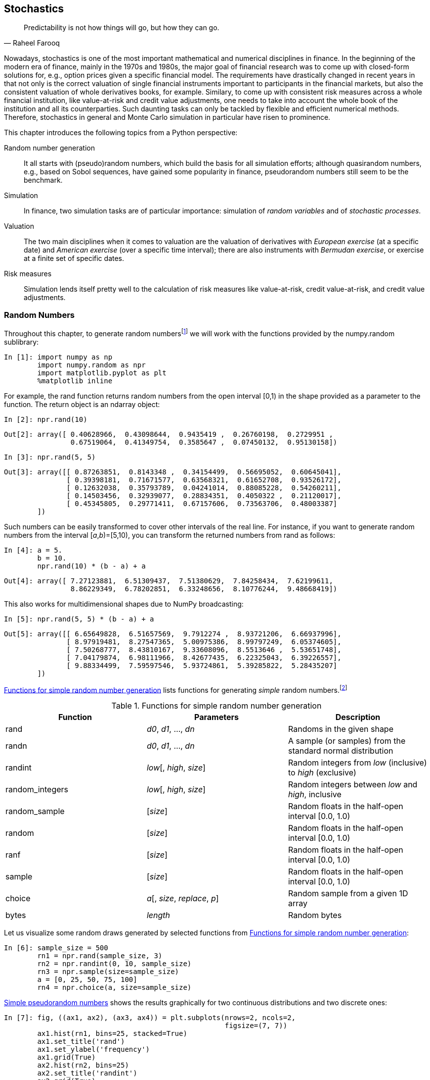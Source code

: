 [[stochastics]]


== Stochastics

[quote, Raheel Farooq]
____
[role="align_me_right"]
Predictability is not how things will go, but how they can go.
____

(((stochastic processes, importance of)))Nowadays, stochastics is one of the most important mathematical and numerical disciplines in finance. In the beginning of the modern era of finance, mainly in the 1970s and 1980s, the major goal of financial research was to come up with closed-form solutions for, e.g., option prices given a specific financial model. The requirements have drastically changed in recent years in that not only is the correct valuation of single financial instruments important to participants in the financial markets, but also the consistent valuation of whole derivatives books, for example. Similary, to come up with consistent risk measures across a whole financial institution, like value-at-risk and credit value adjustments, one needs to take into account the whole book of the institution and all its counterparties. Such daunting tasks can only be tackled by flexible and efficient numerical methods. Therefore, stochastics in general and Monte Carlo simulation in particular have risen to prominence.

This chapter introduces the following topics from a +Python+ perspective:

Random number generation:: 
    It all starts with (pseudo)random numbers, which build the basis for 
    all simulation efforts; although quasirandom numbers, e.g., based on 
    Sobol sequences, have gained some popularity in finance, pseudorandom 
    numbers still seem to be the benchmark.
Simulation:: 
    In finance, two simulation tasks are of particular importance:     
    simulation of _random variables_ and of _stochastic processes_.
Valuation:: 
    The two main disciplines when it comes to valuation are the valuation 
    of derivatives with _European exercise_ (at a specific date) and 
    _American exercise_ (over a specific time interval); there are also 
    instruments with _Bermudan exercise_, or exercise at a finite set of 
    specific dates.
Risk measures:: 
    Simulation lends itself pretty well to the calculation of 
    risk measures like value-at-risk, credit value-at-risk, and credit 
    value adjustments.


=== Random Numbers

((("random number generation", id="ix_rand", range="startofrange")))(((pseudorandom numbers)))(((NumPy, numpy.random sublibrary)))Throughout this chapter, to generate random numbersfootnote:[For simplicity, we will speak of _random numbers_ knowing that all numbers used will be _pseudorandom_.] we will work with the functions provided by the +numpy.random+ sublibrary:

// code cell start uuid: fba5b184-6652-4665-9053-1741d9b16bb9
[source, python]
----
In [1]: import numpy as np
        import numpy.random as npr
        import matplotlib.pyplot as plt
        %matplotlib inline
----

// code cell end

For example, the +rand+ function returns random numbers from the open interval [0,1) in the shape provided as a parameter to the function. The return object is an +ndarray+ object:

// code cell start uuid: 8763b99e-6b02-4003-8567-c0f505986e5a
[source, python]
----
In [2]: npr.rand(10)
----

----
Out[2]: array([ 0.40628966,  0.43098644,  0.9435419 ,  0.26760198,  0.2729951 ,
                0.67519064,  0.41349754,  0.3585647 ,  0.07450132,  0.95130158])
----

// code cell end

// code cell start uuid: 16f2a7c4-62dd-4d0f-bde9-fafb61e0fb64
[source, python]
----
In [3]: npr.rand(5, 5)
----

----
Out[3]: array([[ 0.87263851,  0.8143348 ,  0.34154499,  0.56695052,  0.60645041],
               [ 0.39398181,  0.71671577,  0.63568321,  0.61652708,  0.93526172],
               [ 0.12632038,  0.35793789,  0.04241014,  0.88085228,  0.54260211],
               [ 0.14503456,  0.32939077,  0.28834351,  0.4050322 ,  0.21120017],
               [ 0.45345805,  0.29771411,  0.67157606,  0.73563706,  0.48003387]
        ])
----

// code cell end

Such numbers can be easily transformed to cover other intervals of the real line. For instance, if you want to generate random numbers from the interval [__a__,__b__)=[5,10), you can transform the returned numbers from +rand+ as follows:

// code cell start uuid: 2d14b433-a7da-4aac-a534-56ab4c8a5d84
[source, python]
----
In [4]: a = 5.
        b = 10.
        npr.rand(10) * (b - a) + a
----

----
Out[4]: array([ 7.27123881,  6.51309437,  7.51380629,  7.84258434,  7.62199611,
                8.86229349,  6.78202851,  6.33248656,  8.10776244,  9.48668419])
----

// code cell end

This also works for multidimensional shapes due to +NumPy+ broadcasting:

// code cell start uuid: a05adb2b-5704-4189-b0e8-19318ac3f0b9
[source, python]
----
In [5]: npr.rand(5, 5) * (b - a) + a
----

----
Out[5]: array([[ 6.65649828,  6.51657569,  9.7912274 ,  8.93721206,  6.66937996],
               [ 8.97919481,  8.27547365,  5.00975386,  8.99797249,  6.05374605],
               [ 7.50268777,  8.43810167,  9.33608096,  8.5513646 ,  5.53651748],
               [ 7.04179874,  6.98111966,  8.42677435,  6.22325043,  6.39226557],
               [ 9.88334499,  7.59597546,  5.93724861,  5.39285822,  5.28435207]
        ])
----

// code cell end

(((random number generation, functions for simple)))(((simple random number generation)))<<simple_randoms>> lists functions for generating _simple_ random numbers.footnote:[Cf. http://docs.scipy.org/doc/numpy/reference/routines.random.html.]

[[simple_randoms]]
.Functions for simple random number generation
[options="header, unbreakable"]
|=======
|Function   |Parameters      |Description
|+rand+       |__++d0++__, __++d1++__, ..., __++dn++__ |Randoms in the given shape
|+randn+      |__++d0++__, __++d1++__, ..., __++dn++__ |A sample (or samples) from the standard normal distribution
|+randint+    |__++low++__[, __++high++__, __++size++__] |Random integers from _++low++_ (inclusive) to _++high++_ (exclusive)
|+random_integers+|__++low++__[, __++high++__, __++size++__] |Random integers between _++low++_ and __++high++__, inclusive
|+random_sample+|[__++size++__]        |Random floats in the half-open interval [0.0, 1.0)
|+random+     |[__++size++__]          |Random floats in the half-open interval [0.0, 1.0)
|+ranf+       |[__++size++__]          |Random floats in the half-open interval [0.0, 1.0)
|+sample+     |[__++size++__]          |Random floats in the half-open interval [0.0, 1.0)
|+choice+     |__++a++__[, __++size++__, __++replace++__, __++p++__] |Random sample from a given 1D array
|+bytes+      |__++length++__          |Random bytes
|=======

Let us visualize some random draws generated by selected functions from <<simple_randoms>>:

// code cell start uuid: 4618b170-6bd3-4500-905a-0fe402f198c1
[source, python]
----
In [6]: sample_size = 500
        rn1 = npr.rand(sample_size, 3)
        rn2 = npr.randint(0, 10, sample_size)
        rn3 = npr.sample(size=sample_size)
        a = [0, 25, 50, 75, 100]
        rn4 = npr.choice(a, size=sample_size)
----

// code cell end

<<rand_samples>> shows the results graphically for two continuous distributions and two discrete ones:

// code cell start uuid: d03c9514-c224-4d2b-ad2a-9285058823b0
[source, python]
----
In [7]: fig, ((ax1, ax2), (ax3, ax4)) = plt.subplots(nrows=2, ncols=2,
                                                     figsize=(7, 7))
        ax1.hist(rn1, bins=25, stacked=True)
        ax1.set_title('rand')
        ax1.set_ylabel('frequency')
        ax1.grid(True)
        ax2.hist(rn2, bins=25)
        ax2.set_title('randint')
        ax2.grid(True)
        ax3.hist(rn3, bins=25)
        ax3.set_title('sample')
        ax3.set_ylabel('frequency')
        ax3.grid(True)
        ax4.hist(rn4, bins=25)
        ax4.set_title('choice')
        ax4.grid(True)
----

[[rand_samples]]
.Simple pseudorandom numbers
image::images/pyfi_1001.png[]

// code cell end

(((random number generation, functions according to distribution laws)))<<distributions>> lists functions for generating random numbers according to different _distributions_.footnote:[Cf. http://docs.scipy.org/doc/numpy/reference/routines.random.html.]

[[distributions]]
.Functions to generate random numbers according to different distribution laws
[options="header, unbreakable"]
|=======
|Function       |Parameters    | Description
|+beta+         |__++a++__, __++b++__[, __++size++__] | Samples for beta distribution over [0, 1]
|+binomial+     |__++n++__, __++p++__[, __++size++__] | Samples from a binomial distribution
|+chisquare+    |__++df++__[, __++size++__]   | Samples from a chi-square distribution
|+dirichlet+    |__++alpha++__[, __++size++__] | 	Samples from the Dirichlet distribution
|+exponential+  |[__++scale++__, __++size++__] | Samples from the exponential distribution
|+f+            |__++dfnum++__, __++dfden++__[, __++size++__] | Samples from an F distribution
|+gamma+        |__++shape++__[, __++scale++__, __++size++__] | Samples from a gamma distribution
|+geometric+    |__++p++__[, __++size++__]            | Samples from the geometric distribution
|+gumbel+       |[__++loc++__, __++scale++__, __++size++__]   | Samples from a Gumbel distribution
|+hypergeometric+ |__++ngood++__, __++nbad++__, __++nsample++__[, __++size++__]| Samples from a hypergeometric distribution
|+laplace+      |[__++loc++__, __++scale++__, __++size++__]   | Samples from the Laplace or double exponential distribution
|+logistic+     |[__++loc++__, __++scale++__, __++size++__]   | Samples from a logistic distribution
|+lognormalv+   |[__++mean++__, __++sigma++__, __++size++__]  | Samples from a log-normal distribution
|+logseries+    |__++p++__[, __++size++__]            | Samples from a logarithmic series distribution
|+multinomial+  |__++n++__, __++pvals++__[, __++size++__]     | Samples from a multinomial distribution
|+multivariate_normal+ |__++mean++__, __++cov++__[, __++size++__] | Samples from a multivariate normal distribution
|+negative_binomial+   |__++n++__, __++p++__[, __++size++__]      | Samples from a negative binomial distribution
|+noncentral_chisquare+|__++df++__, __++nonc++__[, __++size++__]  | Samples from a noncentral chi-square distribution
|+noncentral_f+        |__++dfnum++__, __++dfden++__, __++nonc++__[, __++size++__] | samples from the noncentral F distribution
|+normal+        |[__++loc++__, __++scale++__, __++size++__]      | Samples from a normal (Gaussian) distribution
|+pareto+        |__++a++__[, __++size++__]               | Samples from a Pareto II or Lomax distribution with specified shape
|+poisson+       |[__++lam++__, __++size++__]             | Samples from a Poisson distribution
|+power+         |__++a++__[, __++size++__]           | Samples in [0, 1] from a power distribution with positive exponent __++a++__–1
|+rayleigh+      |[__++scale++__, __++size++__]       | Samples from a Rayleigh distribution
|+standard_cauchy+      |[__++size++__]       | Samples from standard Cauchy distribution with mode = 0
|+standard_exponential+ |[__++size++__]       | Samples from the standard exponential distribution
|+standard_gamma+       |__++shape++__[, __++size++__]| Samples from a standard gamma distribution
|+standard_normal+      |[__++size++__]       | Samples from a standard normal distribution (mean=0, stdev=1)
|+standard_t+           |__++df++__[, __++size++__]   | Samples from a Student's t distribution with __++df++__ degrees of freedom
|+triangular+    |__++left++__, __++mode++__, __++right++__[, __++size++__] | Samples from the triangular distribution
|+uniform+      |[__++low++__, __++high++__, __++size++__]         | Samples from a uniform distribution
|+vonmises+      |__++mu++__, __++kappa++__[, __++size++__]         | Samples from a von Mises distribution
|+wald+          |__++mean++__, __++scale++__[, __++size++__]       | Samples from a Wald, or inverse Gaussian, distribution
|+weibull+       |__++a++__[, __++size++__]           | Samples from a Weibull distribution
|+zipf+          |__++a++__[, __++size++__]           | Samples from a Zipf distribution
|=======

Although there is much criticism around the use of (standard) normal distributions in finance, they are an indispensible tool and still the most widely used type of distribution, in analytical as well as numerical applications. One reason is that many financial models directly rest in one way or another on a normal distribution or a log-normal distribution. Another reason is that many financial models that do not rest directly on a (log-)normal assumption can be discretized, and therewith approximated for simulation purposes, by the use of the normal distribution.

As an illustration, we want to visualize random draws from the following distributions:

* **Standard normal** with mean of 0 and standard deviation of 1
* **Normal** with mean of 100 and standard deviation of 20
* **Chi square** with 0.5 degrees of freedom
* **Poisson** with lambda of 1

We do this as follows:

// code cell start uuid: fb2966ea-91ff-49c7-80e6-24bd6162cc5a
[source, python]
----
In [8]: sample_size = 500
        rn1 = npr.standard_normal(sample_size)
        rn2 = npr.normal(100, 20, sample_size)
        rn3 = npr.chisquare(df=0.5, size=sample_size)
        rn4 = npr.poisson(lam=1.0, size=sample_size)
----

// code cell end

(((Poisson distribution)))(((range="endofrange", startref="ix_rand")))<<rand_distris>> shows the results for the three continuous distributions and the discrete one (Poisson). The Poisson distribution is used, for example, to simulate the arrival of (rare) external events, like a jump in the price of an instrument or an exogenic shock. Here is the code that generates it:

// code cell start uuid: 3f790711-f965-4a10-b3df-47cc85d708d3
[source, python]
----
In [9]: fig, ((ax1, ax2), (ax3, ax4)) = plt.subplots(nrows=2, ncols=2, 
                                                     figsize=(7, 7))
        ax1.hist(rn1, bins=25)
        ax1.set_title('standard normal')
        ax1.set_ylabel('frequency')
        ax1.grid(True)
        ax2.hist(rn2, bins=25)
        ax2.set_title('normal(100, 20)')
        ax2.grid(True)
        ax3.hist(rn3, bins=25)
        ax3.set_title('chi square')
        ax3.set_ylabel('frequency')
        ax3.grid(True)
        ax4.hist(rn4, bins=25)
        ax4.set_title('Poisson')
        ax4.grid(True)
----

[[rand_distris]]
.Pseudorandom numbers from different distributions
image::images/pyfi_1002.png[]

// code cell end


=== Simulation

(((Monte Carlo simulation, importance of)))Monte Carlo simulation (MCS) is among the most important numerical techniques in finance, if not _the_ most important and widely used. This mainly stems from the fact that it is the most flexible numerical method when it comes to the evaluation of mathematical expressions (e.g., integrals), and specifically the valuation of financial derivatives. The flexibility comes at the cost of a relatively high computational burden, though, since often hundreds of thousands or even millions of complex computations have to be carried out to come up with a single value estimate.


==== Random Variables

(((simulation, random variables)))(((random variables)))(((Black-Scholes-Merton model, simulating future index level)))Consider, for example, the Black-Scholes-Merton setup for option pricing (cf. also <<introductory_examples>>). In their setup, the level of a stock index __S~T~__ at a future date __T__ given a level __S__~0~ as of today is given according to <<bsm_simple>>.

[[bsm_simple]]
[latexmath]
.Simulating future index level in Black-Scholes-Merton setup
++++
\begin{equation*}
S_T = S_0 \exp \left( \left( r- \frac{1}{2}\sigma^2\right) T + \sigma \sqrt{T} z \right)
\end{equation*}
++++

The variables and parameters have the following meaning:

__S~T~__::
	Index level at date __T__
__r__::
	Constant riskless short rate
&#x3c3;::
	Constant volatility (= standard deviation of returns) of __S__
__z__::
	Standard normally distributed random variable

This simple financial model is easily parameterized and simulated as follows:

// code cell start uuid: ac34499c-4675-457e-a0ac-40b8efcdb72e
[source, python]
----
In [10]: S0 = 100  # initial value
         r = 0.05  # constant short rate
         sigma = 0.25  # constant volatility
         T = 2.0  # in years
         I = 10000  # number of random draws
         ST1 = S0 * np.exp((r - 0.5 * sigma ** 2) * T
                      + sigma * np.sqrt(T) * npr.standard_normal(I))
----

// code cell end

((("simulation", "geometric Brownian motion", id="ix_Sgeo", range="startofrange")))The output of this simulation code is shown in <<gbm_T_sn>>:

// code cell start uuid: 7fc0b66a-9ce3-4c5e-bb99-d5e0363a6678
[source, python]
----
In [11]: plt.hist(ST1, bins=50)
         plt.xlabel('index level')
         plt.ylabel('frequency')
         plt.grid(True)
----

[[gbm_T_sn]]
.Simulated geometric Brownian motion (via standard_normal)
image::images/pyfi_1003.png[]

// code cell end

(((lognormal function)))<<gbm_T_sn>> suggests that the distribution of the random variable as defined in <<bsm_simple>> is _log-normal_. We could therefore also try to use the +lognormal+ function to directly derive the values for the random variable. In that case, we have to provide the mean and the standard deviation to the function:

// code cell start uuid: c37a0783-81b1-449f-924e-f792ba5017aa
[source, python]
----
In [12]: ST2 = S0 * npr.lognormal((r - 0.5 * sigma ** 2) * T,
                                 sigma * np.sqrt(T), size=I)
----

// code cell end

<<gbm_T_ln>> shows the output of the following simulation code:

// code cell start uuid: fea07d0c-7fc1-4ab8-8b21-fc36e73c3151
[source, python]
----
In [13]: plt.hist(ST2, bins=50)
         plt.xlabel('index level')
         plt.ylabel('frequency')
         plt.grid(True)
----

[[gbm_T_ln]]
.Simulated geometric Brownian motion (via lognormal)
image::images/pyfi_1004.png[]

By visual inspection, <<gbm_T_ln>> and <<gbm_T_sn>> indeed look pretty similar. But let us verify this more rigorously by comparing statistical moments of the resulting pass:[<phrase role='keep-together'>distributions.</phrase>]

(((SciPy, scipy.stats sublibrary)))(((print_statistics helper function)))(((range="endofrange", startref="ix_Sgeo")))To compare the distributional characteristics of simulation results we use the +scipy.stats+ sublibrary and the helper function +print_statistics+, as defined here:

// code cell start uuid: e5e17dcf-21f4-42ee-bcec-21103aaa8bb3
[source, python]
----
In [14]: import scipy.stats as scs
----

// code cell end

// code cell start uuid: d6f800c9-f38f-4fe1-8cb5-fe9253f1194c
[source, python]
----
In [15]: def print_statistics(a1, a2):
             ''' Prints selected statistics.
         
             Parameters
             ==========
             a1, a2 : ndarray objects
                 results object from simulation
             '''
             sta1 = scs.describe(a1)
             sta2 = scs.describe(a2)
             print "%14s %14s %14s" % \
                 ('statistic', 'data set 1', 'data set 2')
             print 45 * "-"
             print "%14s %14.3f %14.3f" % ('size', sta1[0], sta2[0])
             print "%14s %14.3f %14.3f" % ('min', sta1[1][0], sta2[1][0])
             print "%14s %14.3f %14.3f" % ('max', sta1[1][1], sta2[1][1])
             print "%14s %14.3f %14.3f" % ('mean', sta1[2], sta2[2])
             print "%14s %14.3f %14.3f" % ('std', np.sqrt(sta1[3]),
                                                  np.sqrt(sta2[3]))
             print "%14s %14.3f %14.3f" % ('skew', sta1[4], sta2[4])
             print "%14s %14.3f %14.3f" % ('kurtosis', sta1[5], sta2[5])
----

// code cell end

// code cell start uuid: 980679e8-56af-49e3-85f3-4b4d1ed90312
[source, python]
----
In [16]: print_statistics(ST1, ST2)
----

----
Out[16]:      statistic     data set 1     data set 2
         ---------------------------------------------
                   size      10000.000      10000.000
                    min         27.936         27.266
                    max        410.795        358.997
                   mean        110.442        110.528
                    std         39.932         40.894
                   skew          1.082          1.150
               kurtosis          1.927          2.273
         
----

// code cell end

(((simulation, sampling error in)))(((sampling error)))(((errors, sampling error)))(((discretization error)))(((errors, discretization error)))(((simulation, discretization error in)))Obviously, the statistics of both simulation results are quite similar. The differences are mainly due to what is called the _sampling error_ in simulation. Error can also be introduced when _discretely_ simulating _continuous_ stochastic processes—namely the _discretization error_, which plays no role here due to the static nature of the simulation pass:[<phrase role='keep-together'>approach.</phrase>]


==== Stochastic Processes

((("simulation", "stochastic processes", id="ix_Sstocp", range="startofrange")))((("stochastic processes", id="ix_stocp", range="startofrange")))(((stochastic processes, definition of)))(((Markov property)))(((memory-less processes)))Roughly speaking, a _stochastic process_ is a sequence of random variables. In that sense, we should expect something similar to a sequence of repeated simulations of a random variable when simulating a process. This is mainly true, apart from the fact that the draws are in general not independent but rather depend on the result(s) of the previous draw(s). In general, however, stochastic processes used in finance exhibit the _Markov property_, which mainly says that tomorrow's value of the process only depends on today's state of the process, and not any other more "historic" state or even the whole path history. The process then is also called _memoryless_.


===== Geometric Brownian motion

(((stochastic processes, geometric Brownian motion)))((("stochastic differential equation (SDE)")))Consider now the Black-Scholes-Merton model in its dynamic form, as described by the stochastic differential equation (SDE) in <<bsm_dynamic>>. Here, __Z~t~__ is a standard Brownian motion. The SDE is called a _geometric Brownian motion_. The values of __S~t~__ are log-normally distributed and the (marginal) returns latexmath:[$\frac{dS_t}{S_t}$] normally.

++++
<equation id="bsm_dynamic">
<title>Stochastic differential equation in Black-Scholes-Merton setup</title>
  <mathphrase>
    <emphasis>dS<subscript>t</subscript></emphasis> = <emphasis>rS<subscript>t</subscript>dt</emphasis> + &#x1d70e;<emphasis>S<subscript>t</subscript>dZ<subscript>t</subscript></emphasis>
  </mathphrase>
</equation>
++++

The SDE in <<bsm_dynamic>> can be discretized exactly by an Euler scheme. Such a scheme is presented in <<bsm_dyn_disc>>, with &#x1d6e5;__t__ being the fixed discretization interval and __z~t~__ being a standard normally distributed random variable.

[[bsm_dyn_disc]]
[latexmath]
.Simulating index levels dynamically in Black-Scholes-Merton setup
++++
\begin{equation*}
S_t = S_{t - \Delta t} \exp \left(\left(r- \frac{1}{2} \sigma^2 \right) \Delta t + \sigma \sqrt{\Delta t} z_t \right)
\end{equation*}
++++

As before, translation into +Python+ and +NumPy+ code is straightforward:

// code cell start uuid: a6b64214-0041-49cb-b7a8-7b4965d1d03a
[source, python]
----
In [17]: I = 10000
         M = 50
         dt = T / M
         S = np.zeros((M + 1, I))
         S[0] = S0
         for t in range(1, M + 1):
             S[t] = S[t - 1] * np.exp((r - 0.5 * sigma ** 2) * dt
                     + sigma * np.sqrt(dt) * npr.standard_normal(I))
----

// code cell end

The resulting end values for the index level are log-normally distributed again, as <<gbm_dt_hist>> illustrates:

// code cell start uuid: 969180df-b1f3-4f6d-8ec6-21cadbec06f1
[source, python]
----
In [18]: plt.hist(S[-1], bins=50)
         plt.xlabel('index level')
         plt.ylabel('frequency')
         plt.grid(True)
----

[[gbm_dt_hist]]
.Simulated geometric Brownian motion at maturity
image::images/pyfi_1005.png[]

// code cell end

The first four moments are also quite close to those resulting from the static simulation approach:

// code cell start uuid: 37d83fc1-6b2d-4d94-a5d1-75d2ba569283
[source, python]
----
In [19]: print_statistics(S[-1], ST2)
----

----
Out[19]:      statistic     data set 1     data set 2
         ---------------------------------------------
                   size      10000.000      10000.000
                    min         25.531         27.266
                    max        425.051        358.997
                   mean        110.900        110.528
                    std         40.135         40.894
                   skew          1.086          1.150
               kurtosis          2.224          2.273
         
----

// code cell end

<<gbm_dt_paths>> shows the first 10 simulated paths:

// code cell start uuid: c424f261-aa3f-4b04-9b5d-bb6824107fa0
[source, python]
----
In [20]: plt.plot(S[:, :10], lw=1.5)
         plt.xlabel('time')
         plt.ylabel('index level')
         plt.grid(True)
----
// code cell end

[[gbm_dt_paths]]
.Simulated geometric Brownian motion paths
image::images/pyfi_1006.png[]

Using the dynamic simulation approach not only allows us to visualize paths as displayed in <<gbm_dt_paths>>, but also to value options with American/Bermudan exercise or options whose payoff is path-dependent. You get the full dynamic picture, so to say:


===== Square-root diffusion

(((stochastic processes, square-root diffusion)))(((square-root diffusion)))(((Cox-Ingersoll-Ross SDE)))Another important class of financial processes is __mean-reverting processes__, which are used to model short rates or volatility processes, for example. A popular and widely used model is the _square-root diffusion_, as proposed by Cox, Ingersoll, and Ross (1985). <<srd_dynamic>> provides the respective SDE.

[[srd_dynamic]]
[latexmath]
.Stochastic differential equation for square-root diffusion
++++
\begin{equation*}
dx_t = \kappa(\theta - x_t) dt + \sigma \sqrt{x_t} dZ_t
\end{equation*}
++++

The variables and parameters have the following meaning:

__x~t~__::
	Process level at date __t__
__&#x3ba;__::
	Mean-reversion factor
__&#x3b8;__::
	Long-term mean of the process
&#x3c3;::
	Constant volatility parameter
__Z__::
	Standard Brownian motion

(((full truncation)))(((Euler scheme)))It is well known that the values of __x~t~__ are chi-squared distributed. However, as stated before, many financial models can be discretized and approximated by using the normal distribution (i.e., a so-called Euler discretization scheme). While the Euler scheme is exact for the geometric Brownian motion, it is biased for the majority of other stochastic processes. Even if there is an exact scheme available--one for the square-root diffusion will be presented shortly--the use of an Euler scheme might be desirable due to numerical and/or computational reasons. Defining __s__ &#x2261; __t__ – &#x394;__t__ and __x^+^__ &#x2261; max(__x__,0), <<srd_disc_1>> presents such an Euler scheme. This particular one is generally called _full truncation_ in the literature (cf. Hilpisch (2015)).

[[srd_disc_1]]
[latexmath]
.Euler discretization for square-root diffusion
++++
\begin{eqnarray*}
\tilde{x}_t &=& \tilde{x}_{s} + \kappa(\theta - \tilde{x}_{s}^+) \Delta t + \sigma \sqrt{\tilde{x}_{s}^+} \sqrt{\Delta t} z_t \\
x_t &=& \tilde{x}_t^+
\end{eqnarray*}
++++

We parameterize the model for the simulations to follow with values that could represent those of a short rate model:

// code cell start uuid: b00481e7-074a-4d04-a65d-4ee95f971116
[source, python]
----
In [21]: x0 = 0.05
         kappa = 3.0
         theta = 0.02
         sigma = 0.1
----

// code cell end

The square-root diffusion has the convenient and realistic characteristic that the values of __x~t~__ remain strictly positive. When discretizing it by an Euler scheme, negative values cannot be excluded. That is the reason why one works always with the positive version of the originally simulated process. In the simulation code, one therefore needs two +ndarray+ objects instead of only one:

// code cell start uuid: e085f53a-d065-424e-b1f4-d41c64464c2a
[source, python]
----
In [22]: I = 10000
         M = 50
         dt = T / M
         def srd_euler():
             xh = np.zeros((M + 1, I))
             x1 = np.zeros_like(xh)
             xh[0] = x0
             x1[0] = x0
             for t in range(1, M + 1):
                 xh[t] = (xh[t - 1]
                       + kappa * (theta - np.maximum(xh[t - 1], 0)) * dt
                       + sigma * np.sqrt(np.maximum(xh[t - 1], 0)) * np.sqrt(dt)
                       * npr.standard_normal(I))
             x1 = np.maximum(xh, 0)
             return x1
         x1 = srd_euler()
----

// code cell end

<<srd_hist_Euler>> shows the result of the simulation graphically as a histogram:

// code cell start uuid: 93283652-414e-4773-99ca-00e0b24cc088
[source, python]
----
In [23]: plt.hist(x1[-1], bins=50)
         plt.xlabel('value')
         plt.ylabel('frequency')
         plt.grid(True)
----

[[srd_hist_Euler]]
.Simulated square-root diffusion at maturity (Euler scheme)
image::images/pyfi_1007.png[]

// code cell end

<<srd_dt_Euler>> then shows the first 10 simulated paths, illustrating the resulting negative, averagef drift (due to __x__~0~ > &#x1d703;) and the convergence to &#x1d703; = 0.02:

// code cell start uuid: 59c2b6b1-7c7d-44bd-8ae3-8ad16dd2eb30
[source, python]
----
In [24]: plt.plot(x1[:, :10], lw=1.5)
         plt.xlabel('time')
         plt.ylabel('index level')
         plt.grid(True)
----

[[srd_dt_Euler]]
.Simulated square-root diffusion paths (Euler scheme)
image::images/pyfi_1008.png[]

// code cell end

Let us now get more exact. <<srd_disc_2>> presents the exact discretization scheme for the square-root diffusion based on the noncentral chi-square distribution latexmath:[$\chi '^{2}_{d}$] with latexmath:[$df=\frac{4\theta\kappa}{\sigma^{2}}$] degrees of freedom and noncentrality parameter latexmath:[$nc=\frac{4\kappa e^{-\kappa \Delta t}}{\sigma^{2}(1-e^{-\kappa\Delta t})}x_{s}$].

[[srd_disc_2]]
[latexmath]
.Exact discretization for square-root diffusion
++++
\begin{equation*}
x_t=\frac{\sigma^{2}\left(1-e^{-\kappa\Delta t}\right)}{4\kappa} \chi '^{2}_{d}\left(\frac{4\kappa e^{-\kappa \Delta t}}{\sigma^{2}(1-e^{-\kappa\Delta t})}x_{s}\right)
\end{equation*}
++++

The +Python+ implementation of this discretization scheme is a bit more involved but still quite concise:

// code cell start uuid: b901c93e-a4a9-4f8f-98d9-69754cb586bf
[source, python]
----
In [25]: def srd_exact():
             x2 = np.zeros((M + 1, I))
             x2[0] = x0
             for t in range(1, M + 1):
                 df = 4 * theta * kappa / sigma ** 2
                 c = (sigma ** 2 * (1 - np.exp(-kappa * dt))) / (4 * kappa)
                 nc = np.exp(-kappa * dt) / c * x2[t - 1]
                 x2[t] = c * npr.noncentral_chisquare(df, nc, size=I)
             return x2
         x2 = srd_exact()
----

// code cell end

<<srd_hist_exact>> shows the output of the simulation with the exact scheme as a histogram:

// code cell start uuid: 98648791-2251-4313-baef-e65e4f3ea059
[source, python]
----
In [26]: plt.hist(x2[-1], bins=50)
         plt.xlabel('value')
         plt.ylabel('frequency')
         plt.grid(True)
----

[[srd_hist_exact]]
.Simulated square-root diffusion at maturity (exact scheme)
image::images/pyfi_1009.png[]

// code cell end

<<srd_dt_exact>> presents as before the first 10 simulated paths, again displaying the negative average drift and the convergence to &#x1d703;:

// code cell start uuid: 3d998e1a-e225-4de8-b09b-abf8651d30cb
[source, python]
----
In [27]: plt.plot(x2[:, :10], lw=1.5)
         plt.xlabel('time')
         plt.ylabel('index level')
         plt.grid(True)
----

[[srd_dt_exact]]
.Simulated square-root diffusion paths (exact scheme)
image::images/pyfi_1010.png[]

// code cell end

Comparing the main statistics from the different approaches reveals that the biased Euler scheme indeed performs quite well when it comes to the desired statistical properties:

// code cell start uuid: fc247695-7a20-4452-8c74-96ace26f2ebe
[source, python]
----
In [28]: print_statistics(x1[-1], x2[-1])
----

----
Out[28]:      statistic     data set 1     data set 2
         ---------------------------------------------
                   size      10000.000      10000.000
                    min          0.004          0.005
                    max          0.049          0.050
                   mean          0.020          0.020
                    std          0.006          0.006
                   skew          0.529          0.572
               kurtosis          0.418          0.503
         
----

// code cell end

However, a major difference can be observed in terms of execution speed, since sampling from the noncentral chi-square distribution is more computationally demanding than from the standard normal distribution. To illustrate this point, consider a larger number of paths to be simulated:

// code cell start uuid: 7f49cc7d-5264-459c-a9b7-d602daed9f2b
[source, python]
----
In [29]: I = 250000
         %time x1 = srd_euler()
----

----
Out[29]: CPU times: user 1.02 s, sys: 84 ms, total: 1.11 s
         Wall time: 1.11 s
         
----

// code cell end

// code cell start uuid: ede482c4-ec2c-43e2-8128-0c97b44469bd
[source, python]
----
In [30]: %time x2 = srd_exact()
----

----
Out[30]: CPU times: user 2.26 s, sys: 32 ms, total: 2.3 s
         Wall time: 2.3 s
         
----

// code cell end

The exact scheme takes roughly twice as much time for virtually the same results as with the Euler scheme:

// code cell start uuid: 84a26be5-eede-4478-9f67-c6a97f9804f9
[source, python]
----
In [31]: print_statistics(x1[-1], x2[-1])
         x1 = 0.0; x2 = 0.0
----

----
Out[31]:      statistic     data set 1     data set 2
         ---------------------------------------------
                   size     250000.000     250000.000
                    min          0.003          0.004
                    max          0.069          0.060
                   mean          0.020          0.020
                    std          0.006          0.006
                   skew          0.554          0.578
               kurtosis          0.488          0.502
         
----

// code cell end


===== Stochastic volatility

(((stochastic processes, stochastic volatility model)))((("volatility, stochastic model")))(((Heston stochastic volatility model)))One of the major simplifying assumptions of the Black-Scholes-Merton model is the _constant_ volatility. However, volatility in general is neither constant nor deterministic; it is _stochastic_. Therefore, a major advancement with regard to financial modeling was achieved in the early 1990s with the introduction of so-called _stochastic volatility models_. One of the most popular models that fall into that category is that of Heston (1993), which is presented in <<stoch_vol_sde>>.

[[stoch_vol_sde]]
[latexmath]
.Stochastic differential equations for Heston stochastic volatility model
++++
\begin{eqnarray*}
dS_{t}&=&rS_{t}dt+\sqrt{v_{t}}S_{t}dZ_{t}^{1} \\
dv_{t}&=&\kappa_{v} (\theta_{v} -v_{t})dt+\sigma_{v} \sqrt{v_{t}}dZ_{t}^{2} \\
dZ_{t}^{1}dZ_{t}^{2}&=&\rho
\end{eqnarray*}
++++

(((leverage effect)))The meaning of the single variables and parameters can now be inferred easily from the discussion of the geometric Brownian motion and the square-root diffusion. The parameter &#x1d70c; represents the instantaneous correlation between the two standard Brownian motions latexmath:[$Z^1_t, Z^2_t$]. This allows us to account for a stylized fact called the _leverage effect_, which in essence states that volatility goes up in times of stress (declining markets) and goes down in times of a bull market (rising markets).

Consider the following parameterization of the model:

// code cell start uuid: 786bc4c9-bff7-4a6d-9ae5-1f62c1813518
[source, python]
----
In [32]: S0 = 100.
         r = 0.05
         v0 = 0.1
         kappa = 3.0
         theta = 0.25
         sigma = 0.1
         rho = 0.6
         T = 1.0
----

// code cell end

To account for the correlation between the two stochastic processes, we need to determine the Cholesky decomposition of the correlation matrix:

// code cell start uuid: 0db5ac22-1065-4fd5-92a8-3ccb0780d34c
[source, python]
----
In [33]: corr_mat = np.zeros((2, 2))
         corr_mat[0, :] = [1.0, rho]
         corr_mat[1, :] = [rho, 1.0]
         cho_mat = np.linalg.cholesky(corr_mat)
----

// code cell end

// code cell start uuid: 41b7d810-38b5-4831-bb66-84a57c97415b
[source, python]
----
In [34]: cho_mat
----

----
Out[34]: array([[ 1. ,  0. ],
                [ 0.6,  0.8]])
----

// code cell end

Before we start simulating the stochastic processes, we generate the whole set of random numbers for both processes, looking to use set 0 for the index process and set 1 for the volatility process:

// code cell start uuid: b16ca288-23eb-463b-9b63-4765eea564f9
[source, python]
----
In [35]: M = 50
         I = 10000
         ran_num = npr.standard_normal((2, M + 1, I))
----

// code cell end

For the volatility process modeled by the square-root diffusion process type, we use the Euler scheme, taking into account the correlation parameter:

// code cell start uuid: e7ae274e-fec0-43f5-a171-0dd5f131e6c2
[source, python]
----
In [36]: dt = T / M
         v = np.zeros_like(ran_num[0])
         vh = np.zeros_like(v)
         v[0] = v0
         vh[0] = v0
         for t in range(1, M + 1):
             ran = np.dot(cho_mat, ran_num[:, t, :])
             vh[t] = (vh[t - 1] + kappa * (theta - np.maximum(vh[t - 1], 0)) * dt
                   + sigma * np.sqrt(np.maximum(vh[t - 1], 0)) * np.sqrt(dt)
                   * ran[1])
         v = np.maximum(vh, 0)
----

// code cell end

For the index level process, we also take into account the correlation and use the exact Euler scheme for the geometric Brownian motion:

// code cell start uuid: 0016d6a1-4c5c-4617-847a-d0d1510c3fb9
[source, python]
----
In [37]: S = np.zeros_like(ran_num[0])
         S[0] = S0
         for t in range(1, M + 1):
             ran = np.dot(cho_mat, ran_num[:, t, :])
             S[t] = S[t - 1] * np.exp((r - 0.5 * v[t]) * dt +
                             np.sqrt(v[t]) * ran[0] * np.sqrt(dt))
----

// code cell end

This illustrates another advantage of working with the Euler scheme for the square-root diffusion: _correlation is easily and consistently accounted for_ since we only draw standard normally distributed random numbers. There is no simple way of achieving the same with a mixed approach, using Euler for the index and the noncentral chi square-based exact approach for the volatility process.

<<sv_hist>> shows the simulation results as a histogram for both the index level process and the volatility process:

// code cell start uuid: 5db99fd6-5e32-4c1f-8186-fe6ac910b0c8
[source, python]
----
In [38]: fig, (ax1, ax2) = plt.subplots(1, 2, figsize=(9, 5))
         ax1.hist(S[-1], bins=50)
         ax1.set_xlabel('index level')
         ax1.set_ylabel('frequency')
         ax1.grid(True)
         ax2.hist(v[-1], bins=50)
         ax2.set_xlabel('volatility')
         ax2.grid(True)
----

// code cell end

An inspection of the first 10 simulated paths of each process (cf. <<sv_paths>>) shows that the volatility process is drifting positively on average and that it, as expected, converges to &#x1d703;~__v__~ = 0.25:

// code cell start uuid: 0b542695-d86d-47d9-8be4-760cd9a7786b
[source, python]
----
In [39]: fig, (ax1, ax2) = plt.subplots(2, 1, sharex=True, figsize=(7, 6))
         ax1.plot(S[:, :10], lw=1.5)
         ax1.set_ylabel('index level')
         ax1.grid(True)
         ax2.plot(v[:, :10], lw=1.5)
         ax2.set_xlabel('time')
         ax2.set_ylabel('volatility')
         ax2.grid(True)
----

[[sv_hist]]
.Simulated stochastic volatility model at maturity
image::images/pyfi_1011.png[]

[[sv_paths]]
.Simulated stochastic volatility model paths
image::images/pyfi_1012.png[]

// code cell end

Finally, let us take a brief look at the statistics for the last point in time for both data sets, showing a pretty high maximum value for the index level process. In fact, this is much higher than a geometric Brownian motion with constant volatility could ever climb, __ceteris paribus__:

// code cell start uuid: 398e803e-e0d8-4bc1-9c2a-53ad78cf524d
[source, python]
----
In [40]: print_statistics(S[-1], v[-1])
----

----
Out[40]:      statistic     data set 1     data set 2
         ---------------------------------------------
                   size      10000.000      10000.000
                    min         19.814          0.174
                    max        600.080          0.322
                   mean        108.818          0.243
                    std         52.535          0.020
                   skew          1.702          0.151
               kurtosis          5.407          0.071
         
----

// code cell end


===== Jump diffusion

(((stochastic processes, jump diffusion)))(((jump diffusion)))Stochastic volatility and the leverage effect are stylized (empirical) facts found in a number of markets. Another important stylized empirical fact is the existence of _jumps_ in asset prices and, for example, volatility. In 1976, Merton published his jump diffusion model, enhancing the Black-Scholes-Merton setup by a model component generating jumps with log-normal distribution. The risk-neutral SDE is presented in <<jd_sde>>.

++++
<equation id="jd_sde">
<title>Stochastic differential equation for Merton jump diffusion model</title>
  <mathphrase>
    <emphasis>dS<subscript>t</subscript></emphasis> = (<emphasis>r</emphasis> – <emphasis>r<subscript>J</subscript></emphasis>)<emphasis>S<subscript>t</subscript>dt</emphasis> + &#x1d70e;<emphasis>S<subscript>t</subscript>dZ<subscript>t</subscript></emphasis> + <emphasis>J<subscript>t</subscript>S<subscript>t</subscript>dN<subscript>t</subscript></emphasis>
  </mathphrase>
</equation>
++++

For completeness, here is an overview of the variables' and parameters' meaning:

__S~t~__::
	Index level at date __t__
__r__::
	Constant riskless short rate
latexmath:[$r_{J}\equiv \lambda \cdot \left(e^{\mu_{J}+\delta^{2}/2}-1\right)$]::
	Drift correction for jump to maintain risk neutrality
&#x3c3;::
	Constant volatility of __S__
__Z~t~__::
	Standard Brownian motion
__J~t~__::
	Jump at date __t__ with distribution ...
** ... latexmath:[$\log(1+J_{t})\approx \mathbf{N}\left(\log(1+\mu_{J})-\frac{\delta^{2}}{2},\delta^{2}\right)$] with ...
** ... **N** as the cumulative distribution function of a standard normal random variable
__N~t~__::
  Poisson process with intensity &#x1d706;

<<jd_disc>> presents an Euler discretization for the jump diffusion where the latexmath:[$z^{n}_{t}$] are standard normally distributed and the latexmath:[$y_{t}$] are Poisson distributed with intensity &#x1d706;.

[[jd_disc]]
[latexmath]
.Euler discretization for Merton jump diffusion model
++++
\begin{equation*}
S_{t}=S_{t-\Delta t}\left(e^{(r-r_{J}-\sigma^{2}/2)\Delta t+\sigma \sqrt{\Delta t}z^{1}_{t}}+ \left(e^{\mu_{J}+\delta z^{2}_{t}}-1\right)y_{t}\right)
\end{equation*}
++++

Given the discretization scheme, consider the following numerical parameterization:

// code cell start uuid: 4d34dbf3-196e-4125-a11d-f967982540e2
[source, python]
----
In [41]: S0 = 100.
         r = 0.05
         sigma = 0.2
         lamb = 0.75
         mu = -0.6
         delta = 0.25
         T = 1.0
----

// code cell end

To simulate the jump diffusion, we need to generate three sets of (independent) random numbers:

// code cell start uuid: b22527e8-afc1-4c69-8253-4e8b6a64f0da
[source, python]
----
In [42]: M = 50
         I = 10000
         dt = T / M
         rj = lamb * (np.exp(mu + 0.5 * delta ** 2) - 1)
         S = np.zeros((M + 1, I))
         S[0] = S0
         sn1 = npr.standard_normal((M + 1, I))
         sn2 = npr.standard_normal((M + 1, I))
         poi = npr.poisson(lamb * dt, (M + 1, I))
         for t in range(1, M + 1, 1):
             S[t] = S[t - 1] * (np.exp((r - rj - 0.5 * sigma ** 2) * dt
                                + sigma * np.sqrt(dt) * sn1[t])
                                + (np.exp(mu + delta * sn2[t]) - 1)
                                * poi[t])
             S[t] = np.maximum(S[t], 0)
----

// code cell end

Since we have assumed a highly negative mean for the jump, it should not come as a surprise that the final values of the simulated index level are more _right-skewed_ in <<jd_hist>> compared to a typical log-normal distribution:

// code cell start uuid: 19508067-6759-4e88-9276-0d21a0be9e8e
[source, python]
----
In [43]: plt.hist(S[-1], bins=50)
         plt.xlabel('value')
         plt.ylabel('frequency')
         plt.grid(True)
----

[[jd_hist]]
.Simulated jump diffusion at maturity
image::images/pyfi_1013.png[]

// code cell end

The highly negative jumps can also be found in the first 10 simulated index level paths, as presented in <<jd_paths>>:

// code cell start uuid: 27046a97-3c3c-4265-bde7-45f9b71dc001
[source, python]
----
In [44]: plt.plot(S[:, :10], lw=1.5)
         plt.xlabel('time')
         plt.ylabel('index level')
         plt.grid(True)
----

[[jd_paths]]
.Simulated jump diffusion paths
image::images/pyfi_1014.png[]

// code cell end


==== Variance Reduction

(((simulation, variance reduction)))(((variance reduction)))(((pseudorandom numbers)))Not only because of the fact that the +Python+ functions we have used so far generate _pseudorandom_ numbers, but also due to the varying sizes of the samples drawn, resulting sets of numbers might not exhibit statistics really close enough to the expected/desired ones. For example, you would expect a set of standard normally distributed random numbers to show a mean of 0 and a standard deviation of 1. Let us check what statistics different sets of random numbers exhibit. To achieve a realistic comparison, we fix the seed value for the random number generator:

// code cell start uuid: 293a9f5c-7ae1-4994-b11d-64ba5312559a
[source, python]
----
In [45]: print "%15s %15s" % ('Mean', 'Std. Deviation')
         print 31 * "-"
         for i in range(1, 31, 2):
             npr.seed(1000)
             sn = npr.standard_normal(i ** 2 * 10000)
             print "%15.12f %15.12f" % (sn.mean(), sn.std())
----

----
Out[45]:            Mean  Std. Deviation
         -------------------------------
         -0.011870394558  1.008752430725
         -0.002815667298  1.002729536352
         -0.003847776704  1.000594044165
         -0.003058113374  1.001086345326
         -0.001685126538  1.001630849589
         -0.001175212007  1.001347684642
         -0.000803969036  1.000159081432
         -0.000601970954  0.999506522127
         -0.000147787693  0.999571756099
         -0.000313035581  0.999646153704
         -0.000178447061  0.999677277878
          0.000096501709  0.999684346792
         -0.000135677013  0.999823841902
         -0.000015726986  0.999906493379
         -0.000039368519  1.000063091949
----

// code cell end

// code cell start uuid: 5940d5f7-72ed-4fd2-8a48-d66c2d5e45db
[source, python]
----
In [46]: i ** 2 * 10000
----

----
Out[46]: 8410000
----

// code cell end

The results show that the statistics "somehow" get better the larger the number of draws becomes. But they still do not match the desired ones, even in our largest sample with more than 8,000,000 random numbers.

(((antithetic variates)))Fortunately, there are easy-to-implement, generic variance reduction techniques available to improve the matching of the first two moments of the (standard) normal distribution. The first technique is to use _antithetic variates_. This approach simply draws only half the desired number of random draws, and adds the same set of random numbers with the opposite sign afterward.footnote:[The described method works for symmetric median 0 random variables only, like standard normally distributed random variables, which we almost exclusively use throughout.] For example, if the random number generator (i.e., the respective +Python+ function) draws 0.5, then another number with value –0.5 is added to the set.

(((concatenate function)))(((NumPy, concatenate function)))With +NumPy+ this is concisely implemented by using the function +concatenate+:

// code cell start uuid: 732f2ba4-3133-4508-92a1-10ee47519f36
[source, python]
----
In [47]: sn = npr.standard_normal(10000 / 2)
         sn = np.concatenate((sn, -sn))
         np.shape(sn)
----

----
Out[47]: (10000,)
----

// code cell end

The following repeats the exercise from before, this time using antithetic variates:

// code cell start uuid: 3f166fbb-ed57-403f-b251-1b5579ec261d
[source, python]
----
In [48]: print "%15s %15s" % ('Mean', 'Std. Deviation')
         print 31 * "-"
         for i in range(1, 31, 2):
             npr.seed(1000)
             sn = npr.standard_normal(i ** 2 * 10000 / 2)
             sn = np.concatenate((sn, -sn))
             print "%15.12f %15.12f" % (sn.mean(), sn.std())
----

----
Out[48]:            Mean  Std. Deviation
         -------------------------------
          0.000000000000  1.009653753942
         -0.000000000000  1.000413716783
          0.000000000000  1.002925061201
         -0.000000000000  1.000755212673
          0.000000000000  1.001636910076
         -0.000000000000  1.000726758438
         -0.000000000000  1.001621265149
          0.000000000000  1.001203722778
         -0.000000000000  1.000556669784
          0.000000000000  1.000113464185
         -0.000000000000  0.999435175324
          0.000000000000  0.999356961431
         -0.000000000000  0.999641436845
         -0.000000000000  0.999642768905
         -0.000000000000  0.999638303451
----

// code cell end

As you immediately notice, this approach corrects the first moment perfectly—which should not come as a surprise. This follows from the fact that whenever a number __n__ is drawn, __–n__ is also added. Since we only have such pairs, the mean is equal to 0 over the whole set of random numbers. However, this approach does not have any influence on the second moment, the standard deviation.

(((moment matching)))Using another variance reduction technique, called _moment matching_, helps correct in one step both the first and second moments:

// code cell start uuid: de17794f-4dfd-4441-8d0f-bd097ac0da2c
[source, python]
----
In [49]: sn = npr.standard_normal(10000)
----

// code cell end

// code cell start uuid: 0251bf81-b4d8-4828-80be-9ff972204d06
[source, python]
----
In [50]: sn.mean()
----

----
Out[50]: -0.001165998295162494
----

// code cell end

// code cell start uuid: a59c5234-0398-4260-9bcb-d63cd6a7c917
[source, python]
----
In [51]: sn.std()
----

----
Out[51]: 0.99125592020460496
----

// code cell end

By subtracting the mean from every single random number and dividing every single number by the standard deviation, we get a set of random numbers matching the desired first and second moments of the standard normal distribution (almost) perfectly:

// code cell start uuid: 699ea494-9c78-4ddc-b153-ce291039f77e
[source, python]
----
In [52]: sn_new = (sn - sn.mean()) / sn.std()
----

// code cell end

// code cell start uuid: e5836915-236c-4c1b-9012-20fb52e50608
[source, python]
----
In [53]: sn_new.mean()
----

----
Out[53]: -2.3803181647963357e-17
----

// code cell end

// code cell start uuid: 5113ce74-07a2-4b16-b8d0-7ed9495ccb9b
[source, python]
----
In [54]: sn_new.std()
----

----
Out[54]: 0.99999999999999989
----

// code cell end

(((range="endofrange", startref="ix_Sstocp")))(((range="endofrange", startref="ix_stocp")))The following function utilizes the insight with regard to variance reduction techniques and generates standard normal random numbers for process simulation using either two, one, or no variance reduction technique(s):

// code cell start uuid: f566cd19-61d3-4c69-9391-cb1c906d23c3
[source, python]
----
In [55]: def gen_sn(M, I, anti_paths=True, mo_match=True):
             ''' Function to generate random numbers for simulation.
         
             Parameters
             ==========
             M : int
                 number of time intervals for discretization
             I : int
                 number of paths to be simulated
             anti_paths: Boolean
                 use of antithetic variates
             mo_math : Boolean
                 use of moment matching
             '''
             if anti_paths is True:
                 sn = npr.standard_normal((M + 1, I / 2))
                 sn = np.concatenate((sn, -sn), axis=1)
             else:
                 sn = npr.standard_normal((M + 1, I))
             if mo_match is True:
                 sn = (sn - sn.mean()) / sn.std()
             return sn
----

// code cell end


=== Valuation

((("valuation of contingent claims", id="ix_valu", range="startofrange")))((("Monte Carlo simulation", "valuation of contingent claims", id="ix_MCvalu", range="startofrange")))((("contingent claims, valuation of", id="ix_cont", range="startofrange")))(((Fundamental Theorem of Asset Pricing)))One of the most important applications of Monte Carlo simulation is the _valuation of contingent claims_ (options, derivatives, hybrid instruments, etc.). Simply stated, in a risk-neutral world, the value of a contingent claim is the discounted expected payoff under the risk-neutral (martingale) measure. This is the probability measure that makes all risk factors (stocks, indices, etc.) drift at the riskless short rate. According to the Fundamental Theorem of Asset Pricing, the existence of such a probability measure is equivalent to the absence of arbitrage.

(((call options, definition of)))((("put options, definition of")))(((European options, definition of)))(((American options, definition of)))A financial option embodies the right to buy (_call option_) or sell (_put option_) a specified financial instrument at a given (maturity) date (_European option_), or over a specified period of time (_American option_), at a given price (the so-called __strike price__). Let us first consider the much simpler case of European options in terms of valuation.


==== European Options

(((valuation of contingent claims, European options)))(((European options, valuation of contingent claims)))((("contingent claims, valuation of", "European options")))The payoff of a European call option on an index at maturity is given by __h__(__S~T~__) &#x2261; max(__S~T~__ – __K__,0), where __S~T~__ is the index level at maturity date __T__ and __K__ is the strike price. Given a, or in complete markets _the_, risk-neutral measure for the relevant stochastic process (e.g., geometric Brownian motion), the price of such an option is given by the formula in <<rn_pricing>>.

[[rn_pricing]]
[latexmath]
.Pricing by risk-neutral expectation
++++
\begin{equation*}
C_0 = e^{-r T}\mathbf{E}^Q_0(h(S_T)) =  e^{-r T} \int_{0}^{\infty}h(s) q(s) ds
\end{equation*}
++++

<<math_tools>> briefly sketches how to numerically evaluate an integral by Monte Carlo simulation. This approach is used in the following and applied to <<rn_pricing>>. <<rn_estimator>> provides the respective Monte Carlo estimator for the European option, where latexmath:[$\tilde{S}_T^i$] is the __i__th simulated index level at maturity.

[[rn_estimator]]
[latexmath]
.Risk-neutral Monte Carlo estimator
++++
\begin{equation*}
\tilde{C_0} = e^{-r T}\frac{1}{I} \sum_{i=1}^{I} h(\tilde{S}_T^i)
\end{equation*}
++++

Consider now the following parameterization for the geometric Brownian motion and the valuation function +gbm_mcs_stat+, taking as a parameter only the strike price. Here, only the index level at maturity is simulated:

// code cell start uuid: 693f44be-b3dd-4820-9610-a127f0e9b31b
[source, python]
----
In [56]: S0 = 100.
         r = 0.05
         sigma = 0.25
         T = 1.0
         I = 50000
         def gbm_mcs_stat(K):
             ''' Valuation of European call option in Black-Scholes-Merton
             by Monte Carlo simulation (of index level at maturity)
         
             Parameters
             ==========
             K : float
                 (positive) strike price of the option
         
             Returns
             =======
             C0 : float
                 estimated present value of European call option
             '''
             sn = gen_sn(1, I)
             # simulate index level at maturity
             ST = S0 * np.exp((r - 0.5 * sigma ** 2) * T
                          + sigma * np.sqrt(T) * sn[1])
             # calculate payoff at maturity
             hT = np.maximum(ST - K, 0)
             # calculate MCS estimator
             C0 = np.exp(-r * T) * 1 / I * np.sum(hT)
             return C0
----

// code cell end

As a reference, consider the case with a strike price of __K__ = 105:

// code cell start uuid: f325da52-3e45-4e9e-a4a2-067efb1c3bb7
[source, python]
----
In [57]: gbm_mcs_stat(K=105.)
----

----
Out[57]: 10.044221852841922
----

// code cell end

Next, we consider the dynamic simulation approach and allow for European put options in addition to the call option. The function +gbm_mcs_dyna+ implements the algorithm:

// code cell start uuid: 511974d5-5ceb-4b68-bf7f-e01eaa43f7c6
[source, python]
----
In [58]: M = 50
         def gbm_mcs_dyna(K, option='call'):
             ''' Valuation of European options in Black-Scholes-Merton
             by Monte Carlo simulation (of index level paths)
         
             Parameters
             ==========
             K : float
                 (positive) strike price of the option
             option : string
                 type of the option to be valued ('call', 'put')
         
             Returns
             =======
             C0 : float
                 estimated present value of European call option
             '''
             dt = T / M
             # simulation of index level paths
             S = np.zeros((M + 1, I))
             S[0] = S0
             sn = gen_sn(M, I)
             for t in range(1, M + 1):
                 S[t] = S[t - 1] * np.exp((r - 0.5 * sigma ** 2) * dt
                         + sigma * np.sqrt(dt) * sn[t])
             # case-based calculation of payoff
             if option == 'call':
                 hT = np.maximum(S[-1] - K, 0)
             else:
                 hT = np.maximum(K - S[-1], 0)
             # calculation of MCS estimator
             C0 = np.exp(-r * T) * 1 / I * np.sum(hT)
             return C0
----

// code cell end

Now, we can compare option price estimates for a call and a put stroke at the same level:

// code cell start uuid: 44ae2961-ec7c-4e69-b6ff-17b8093a894b
[source, python]
----
In [59]: gbm_mcs_dyna(K=110., option='call')
----

----
Out[59]: 7.9500085250284336
----

// code cell end

// code cell start uuid: bedb79ae-4f01-41ea-b16a-22ea9781fc0e
[source, python]
----
In [60]: gbm_mcs_dyna(K=110., option='put')
----

----
Out[60]: 12.629934942682004
----

// code cell end

The question is how well these simulation-based valuation approaches perform relative to the benchmark value from the Black-Scholes-Merton valuation formula. To find out, let us generate respective option values/estimates for a range of strike prices, using the analytical option pricing formula for European calls in Black-Scholes-Merton found in the module ++BSM_Functions.py++:

// code cell start uuid: e9e52ba0-6ccb-46df-a089-49505d6c7919
[source, python]
----
In [61]: from bsm_functions import bsm_call_value
         stat_res = []
         dyna_res = []
         anal_res = []
         k_list = np.arange(80., 120.1, 5.)
         np.random.seed(200000)
         for K in k_list:
             stat_res.append(gbm_mcs_stat(K))
             dyna_res.append(gbm_mcs_dyna(K))
             anal_res.append(bsm_call_value(S0, K, T, r, sigma))
         stat_res = np.array(stat_res)
         dyna_res = np.array(dyna_res)
         anal_res = np.array(anal_res)
----

// code cell end

First, we compare the results from the static simulation approach with precise analytical values:

// code cell start uuid: 3f9f44ec-47de-4891-bf82-2b620c647c9a
[source, python]
----
In [62]: fig, (ax1, ax2) = plt.subplots(2, 1, sharex=True, figsize=(8, 6))
         ax1.plot(k_list, anal_res, 'b', label='analytical')
         ax1.plot(k_list, stat_res, 'ro', label='static')
         ax1.set_ylabel('European call option value')
         ax1.grid(True)
         ax1.legend(loc=0)
         ax1.set_ylim(ymin=0)
         wi = 1.0
         ax2.bar(k_list - wi / 2, (anal_res - stat_res) / anal_res * 100, wi)
         ax2.set_xlabel('strike')
         ax2.set_ylabel('difference in %')
         ax2.set_xlim(left=75, right=125)
         ax2.grid(True)
----

<<opt_val_comp_1>> shows the results. All valuation differences are smaller than 1% absolutely. There are both negative and positive value differences.

[[opt_val_comp_1]]
.Comparison of static and dynamic Monte Carlo estimator values
image::images/pyfi_1015.png[]

// code cell end

A similar picture emerges for the dynamic simulation and valuation approach, whose results are reported in <<opt_val_comp_2>>. Again, all valuation differences are smaller than 1%, absolutely with both positive and negative deviations. As a general rule, the quality of the Monte Carlo estimator can be controlled for by adjusting the number of time intervals __M__ used and/or the number of paths __I__ simulated:

// code cell start uuid: 3f9f44ec-47de-4891-bf82-2b620c647c9a
[source, python]
----
In [63]: fig, (ax1, ax2) = plt.subplots(2, 1, sharex=True, figsize=(8, 6))
         ax1.plot(k_list, anal_res, 'b', label='analytical')
         ax1.plot(k_list, dyna_res, 'ro', label='dynamic')
         ax1.set_ylabel('European call option value')
         ax1.grid(True)
         ax1.legend(loc=0)
         ax1.set_ylim(ymin=0)
         wi = 1.0
         ax2.bar(k_list - wi / 2, (anal_res - dyna_res) / anal_res * 100, wi)
         ax2.set_xlabel('strike')
         ax2.set_ylabel('difference in %')
         ax2.set_xlim(left=75, right=125)
         ax2.grid(True)
----

[[opt_val_comp_2]]
.Comparison of static and dynamic Monte Carlo estimator values
image::images/pyfi_1016.png[]

// code cell end


==== American Options

(((American options, valuation of contingent claims)))(((valuation of contingent claims, American options)))((("contingent claims, valuation of", "American options")))(((optimal stopping problems)))(((Bermudan exercises)))The valuation of American options is more involved compared to European options. In this case, an _optimal stopping_ problem has to be solved to come up with a fair value of the option. <<opt_stop_ch10>> formulates the valuation of an American option as such a problem. The problem formulation is already based on a discrete time grid for use with numerical simulation. In a sense, it is therefore more correct to speak of an option value given _Bermudan_ exercise. For the time interval converging to zero length, the value of the Bermudan option converges to the one of the American option.

[[opt_stop_ch10]]
[latexmath]
.American option prices as optimal stopping problem
++++
\begin{equation*}
V_{0}=\sup_{\tau\in\{0,\Delta t,2\Delta t,...,T\}} e^{-rT}\textbf{E}_{0}^{Q}(h_{\tau}(S_{\tau}))
\end{equation*}
++++

(((Least-Squares Monte Carlo (LSM) algorithm)))(((Monte Carlo simulation, Least-Squares Monte Carlo (LSM) algorithm)))(((continuation value)))The algorithm we describe in the following is called _Least-Squares Monte Carlo_ (LSM) and is from the paper by Longstaff and Schwartz (2001). It can be shown that the value of an American (Bermudan) option at any given date __t__ is given as __V~t~__(__s__) = max(__h~t~__(__s__),__C~t~__(__s__)), where latexmath:[$C_{t}(s)=\textbf{E}_{t}^{Q}(e^{-r \Delta t} V_{t+\Delta t}(S_{t+\Delta t})|S_{t}=s)$] is the so-called _continuation value_ of the option given an index level of __S~t~__ = __s__.

Consider now that we have simulated __I__ paths of the index level over __M__ time intervals of equal size latexmath:[$\Delta t$]. Define __Y~t,i~__ &#x2261; __e__^__–r__&#x1d6e5;__t__^__V__~__t__+&#x1d6e5;__t,i__~ to be the simulated continuation value for path __i__ at time __t__. We cannot use this number directly because it would imply perfect foresight. However, we can use the cross section of all such simulated continuation values to estimate the (expected) continuation value by least-squares regression.

Given a set of basis functions __b~d~__, __d__ = 1,...,__D__, the continuation value is then given by the regression estimate latexmath:[$\hat{C}_{t,i}=\sum_{d=1}^{D}\alpha_{d,t}^{*}\cdot b_{d}(S_{t,i})$], where the optimal regression parameters &#x1d6fc;^*^ are the solution of the least-squares problem stated in <<lsm_reg>>.

[[lsm_reg]]
[latexmath]
.Least-squares regression for American option valuation
++++
\begin{equation*}
\min_{\alpha_{1,t},...,\alpha_{D,t}} \frac{1}{I} \sum_{i=1}^{I}\left(Y_{t,i}-\sum_{d=1}^{D}\alpha_{d,t}\cdot b_{d}(S_{t,i})\right)^{2}\end{equation*}
++++

The function +gbm_mcs_amer+ implements the LSM algorithm for both American call and put options:footnote:[For algorithmic details, refer to Hilpisch (2015).]

// code cell start uuid: 033296d5-230b-4b35-ae3f-a2a7ed8c8937
[source, python]
----
In [64]: def gbm_mcs_amer(K, option='call'):
             ''' Valuation of American option in Black-Scholes-Merton
             by Monte Carlo simulation by LSM algorithm
         
             Parameters
             ==========
             K : float
                 (positive) strike price of the option
             option : string
                 type of the option to be valued ('call', 'put')
         
             Returns
             =======
             C0 : float
                 estimated present value of European call option
             '''
             dt = T / M
             df = np.exp(-r * dt)
             # simulation of index levels
             S = np.zeros((M + 1, I))
             S[0] = S0
             sn = gen_sn(M, I)
             for t in range(1, M + 1):
                 S[t] = S[t - 1] * np.exp((r - 0.5 * sigma ** 2) * dt
                         + sigma * np.sqrt(dt) * sn[t])
             # case-based calculation of payoff
             if option == 'call':
                 h = np.maximum(S - K, 0)
             else:
                 h = np.maximum(K - S, 0)
             # LSM algorithm
             V = np.copy(h)
             for t in range(M - 1, 0, -1):
                 reg = np.polyfit(S[t], V[t + 1] * df, 7)
                 C = np.polyval(reg, S[t])
                 V[t] = np.where(C > h[t], V[t + 1] * df, h[t])
             # MCS estimator
             C0 = df * 1 / I * np.sum(V[1])
             return C0
----

// code cell end

// code cell start uuid: 18dba6e2-2a7f-4474-bbee-227f354fcbc3
[source, python]
----
In [65]: gbm_mcs_amer(110., option='call')
----

----
Out[65]: 7.7789332794493156
----

// code cell end

// code cell start uuid: a82c68fc-9820-43a7-8302-3ae0f5a47650
[source, python]
----
In [66]: gbm_mcs_amer(110., option='put')
----

----
Out[66]: 13.614023206242445
----

// code cell end

(((early exercise premium)))The European value of an option represents a lower bound to the American option's value. The difference is generally called the _early exercise premium_. In what follows, we compare European and American option values for the same range of strikes as before to estimate the option premium. This time we take puts:footnote:[Since we do not assume any dividend payments (having an index in mind), there generally is no early exercise premium for call options (i.e., no incentive to exercise the option early).]

// code cell start uuid: 2c4a0f35-5a41-416b-aa39-53d78d1cc366
[source, python]
----
In [67]: euro_res = []
         amer_res = []
         k_list = np.arange(80., 120.1, 5.)
         for K in k_list:
             euro_res.append(gbm_mcs_dyna(K, 'put'))
             amer_res.append(gbm_mcs_amer(K, 'put'))
         euro_res = np.array(euro_res)
         amer_res = np.array(amer_res)
----

// code cell end

(((range="endofrange", startref="ix_valu")))(((range="endofrange", startref="ix_MCvalu")))(((range="endofrange", startref="ix_cont")))<<opt_euro_amer>> shows that for the range of strikes chosen the premium can rise to up pass:[<phrase role="keep-together">to 10%</phrase>]:

// code cell start uuid: 6304932d-114f-43b1-ae59-4b0ad2de33fc
[source, python]
----
In [68]: fig, (ax1, ax2) = plt.subplots(2, 1, sharex=True, figsize=(8, 6))
         ax1.plot(k_list, euro_res, 'b', label='European put')
         ax1.plot(k_list, amer_res, 'ro', label='American put')
         ax1.set_ylabel('call option value')
         ax1.grid(True)
         ax1.legend(loc=0)
         wi = 1.0
         ax2.bar(k_list - wi / 2, (amer_res - euro_res) / euro_res * 100, wi)
         ax2.set_xlabel('strike')
         ax2.set_ylabel('early exercise premium in %')
         ax2.set_xlim(left=75, right=125)
         ax2.grid(True)
----

[[opt_euro_amer]]
.Comparison of European and LSM Monte Carlo estimator values
image::images/pyfi_1017.png[]

// code cell end


=== Risk Measures

((("risk measures", id="ix_risk", range="startofrange")))In addition to valuation, _risk management_ is another important application area of stochastic methods and simulation. This section illustrates the calculation/estimation of two of the most common risk measures applied today in the finance industry.


==== Value-at-Risk

((("risk measures", "value-at-risk (VaR)")))((("value-at-risk (VaR)")))(((tail risk)))_Value-at-risk_ (VaR) is one of the most widely used risk measures, and a much debated one. Loved by practitioners for its intuitive appeal, it is widely discussed and criticized by many--mainly on theoretical grounds, with regard to its limited ability to capture what is called _tail risk_ (more on this shortly). In words, VaR is a number denoted in currency units (e.g., USD, EUR, JPY) indicating a loss (of a portfolio, a single position, etc.) that is not exceeded with some confidence level (probability) over a given period of time.

Consider a stock position, worth 1 million USD today, that has a VaR of 50,000 USD at a confidence level of 99% over a time period of 30 days (one month). This VaR figure says that with a probability of 99% (i.e., in 99 out of 100 cases), the loss to be expected over a period of 30 days will _not exceed_ 50,000 USD. However, it does not say anything about the size of the loss once a loss beyond 50,000 USD occurs—i.e., if the maximum loss is 100,000 or 500,000 USD what the probability of such a specific "higher than VaR loss" is. All it says is that there is a 1% probability that a loss of a _minimum of 50,000 USD or higher_ will occur.

Assume again that we are in a Black-Scholes-Merton setup and consider the following parameterization and simulation of index levels at a future date __T__ = 30/365 (i.e., we assume a period of 30 days):

// code cell start uuid: 5473289e-2301-40fb-a665-2d33d43ea09a
[source, python]
----
In [69]: S0 = 100
         r = 0.05
         sigma = 0.25
         T = 30 / 365.
         I = 10000
         ST = S0 * np.exp((r - 0.5 * sigma ** 2) * T
                      + sigma * np.sqrt(T) * npr.standard_normal(I))
----

// code cell end

To estimate VaR figures, we need the simulated absolute profits and losses relative to the value of the position today in a sorted manner, i.e., from the severest loss to the largest profit:

// code cell start uuid: b2eed114-77e7-479b-b20b-d36a0ffbe636
[source, python]
----
In [70]: R_gbm = np.sort(ST - S0)
----

// code cell end

<<var_hist_gbm>> shows the histogram of the simulated absolute performance values:

// code cell start uuid: b53e5254-96cc-4294-8ef7-76a2cf21cbca
[source, python]
----
In [71]: plt.hist(R_gbm, bins=50)
         plt.xlabel('absolute return')
         plt.ylabel('frequency')
         plt.grid(True)
----

[[var_hist_gbm]]
.Absolute returns of geometric Brownian motion (30d)
image::images/pyfi_1018.png[]

// code cell end

Having the +ndarray+ object with the sorted results, the function +scoreatpercentile+ already does the trick. All we have to do is to define the percentiles (in percent values) in which we are interested. In the +list+ object +percs+, 0.1 translates into a confidence level of 100% – 0.1% = 99.9%. The 30-day VaR given a confidence level of 99.9% in this case is 20.2 currency units, while it is 8.9 at the 90% confidence level:

// code cell start uuid: 768aa308-d5c2-4f5d-9936-c19c9321996a
[source, python]
----
In [72]: percs = [0.01, 0.1, 1., 2.5, 5.0, 10.0]
         var = scs.scoreatpercentile(R_gbm, percs)
         print "%16s %16s" % ('Confidence Level', 'Value-at-Risk')
         print 33 * "-"
         for pair in zip(percs, var):
             print "%16.2f %16.3f" % (100 - pair[0], -pair[1])
----

----
Out[72]: Confidence Level    Value-at-Risk
         ---------------------------------
                    99.99           26.072
                    99.90           20.175
                    99.00           15.753
                    97.50           13.265
                    95.00           11.298
                    90.00            8.942
         
----

// code cell end

As a second example, recall the jump diffusion setup from Merton, which we want to simulate dynamically:

// code cell start uuid: b9952498-c4ad-4d5a-8d3c-3bce1d71006d
[source, python]
----
In [73]: dt = 30. / 365 / M
         rj = lamb * (np.exp(mu + 0.5 * delta ** 2) - 1)
         S = np.zeros((M + 1, I))
         S[0] = S0
         sn1 = npr.standard_normal((M + 1, I))
         sn2 = npr.standard_normal((M + 1, I))
         poi = npr.poisson(lamb * dt, (M + 1, I))
         for t in range(1, M + 1, 1):
             S[t] = S[t - 1] * (np.exp((r - rj - 0.5 * sigma ** 2) * dt
                                + sigma * np.sqrt(dt) * sn1[t])
                                + (np.exp(mu + delta * sn2[t]) - 1)
                                * poi[t])
             S[t] = np.maximum(S[t], 0)
----

// code cell end

// code cell start uuid: 37cfd26e-2c44-456a-8b8b-56cf10e12aac
[source, python]
----
In [74]: R_jd = np.sort(S[-1] - S0)
----

// code cell end

(((fat tails)))In this case, with the jump component having a negative mean, we see something like a bimodal distribution for the simulated profits/losses in <<var_hist_jd>>. From a normal distribution point of view, we have a strongly pronounced left __fat tail__:

// code cell start uuid: 3300cad0-872b-45ef-9b12-3fc3507b2c54
[source, python]
----
In [75]: plt.hist(R_jd, bins=50)
         plt.xlabel('absolute return')
         plt.ylabel('frequency')
         plt.grid(True)
----

[[var_hist_jd]]
.Absolute returns of jump diffusion (30d)
image::images/pyfi_1019.png[]

// code cell end

For this process and parameterization, the VaR over 30 days at the 90% level is almost identical, while it is more than _three times_ as high at the 99.9% level as with the geometric Brownian motion (71.8 vs. 20.2 currency units):

// code cell start uuid: 8adcca19-77bf-4d8e-a342-1a5cc1cadd69
[source, python]
----
In [76]: percs = [0.01, 0.1, 1., 2.5, 5.0, 10.0]
         var = scs.scoreatpercentile(R_jd, percs)
         print "%16s %16s" % ('Confidence Level', 'Value-at-Risk')
         print 33 * "-"
         for pair in zip(percs, var):
             print "%16.2f %16.3f" % (100 - pair[0], -pair[1])
----

----
Out[76]: Confidence Level    Value-at-Risk
         ---------------------------------
                    99.99           75.029
                    99.90           71.833
                    99.00           55.901
                    97.50           45.697
                    95.00           25.993
                    90.00            8.773
         
----

// code cell end

This illustrates the problem of capturing the tail risk so often encountered in financial markets by the standard VaR measure.

To further illustrate the point, we lastly show the VaR measures for both cases in direct comparison graphically. As <<var_comp>> reveals, the VaR measures behave completely differently given a range of typical confidence levels:

// code cell start uuid: 812884b3-c147-4799-8b7a-93eb62a9b1fc
[source, python]
----
In [77]: percs = list(np.arange(0.0, 10.1, 0.1))
         gbm_var = scs.scoreatpercentile(R_gbm, percs)
         jd_var = scs.scoreatpercentile(R_jd, percs)
----

// code cell end

// code cell start uuid: b960f3cc-fed3-4cfa-9189-040931e4ab09
[source, python]
----
In [78]: plt.plot(percs, gbm_var, 'b', lw=1.5, label='GBM')
         plt.plot(percs, jd_var, 'r', lw=1.5, label='JD')
         plt.legend(loc=4)
         plt.xlabel('100 - confidence level [%]')
         plt.ylabel('value-at-risk')
         plt.grid(True)
         plt.ylim(ymax=0.0)
----

[[var_comp]]
.Value-at-risk for geometric Brownian motion and jump diffusion
image::images/pyfi_1020.png[]

// code cell end


==== Credit Value Adjustments

((("risk measures", "credit value adjustments")))((("credit value-at-risk (CVaR)")))(((probability of default)))((("default, probability of")))(((loss level)))(((average loss level)))((("credit value adjustment (CVA)")))Other important risk measures are the credit value-at-risk (CVaR) and the credit value adjustment (CVA), which is derived from the CVaR. Roughly speaking, CVaR is a measure for the risk resulting from the possibility that a counterparty might not be able to honor its obligations—for example, if the counterparty goes bankrupt. In such a case there are two main assumptions to be made: _probability of default_ and the (average) _loss level_.

To make it specific, consider again the benchmark setup of Black-Scholes-Merton with the following parameterization:

// code cell start uuid: 92795f2e-84b4-4881-960f-91a39eb1cc77
[source, python]
----
In [79]: S0 = 100.
         r = 0.05
         sigma = 0.2
         T = 1.
         I = 100000
         ST = S0 * np.exp((r - 0.5 * sigma ** 2) * T
                      + sigma * np.sqrt(T) * npr.standard_normal(I))
----

// code cell end

In the simplest case, one considers a fixed (average) loss level __L__ and a fixed probability __p__ for default (per year) of a counterparty:

// code cell start uuid: 3e3c6a61-c268-44f4-bce9-f3c2f83faac9
[source, python]
----
In [80]: L = 0.5
----

// code cell end

// code cell start uuid: f06f2c7d-8c1a-4cc3-b171-dad76994c6b9
[source, python]
----
In [81]: p = 0.01
----

// code cell end

Using the Poisson distribution, default scenarios are generated as follows, taking into account that a default can only occur once:

// code cell start uuid: 38b71c82-76a1-4299-992f-93820cbf2677
[source, python]
----
In [82]: D = npr.poisson(p * T, I)
         D = np.where(D > 1, 1, D)
----

// code cell end

Without default, the risk-neutral value of the future index level should be equal to the current value of the asset today (up to differences resulting from numerical errors):

// code cell start uuid: 46418aea-2253-4f09-840a-1c45676bda2c
[source, python]
----
In [83]: np.exp(-r * T) * 1 / I * np.sum(ST)
----

----
Out[83]: 99.981825216842921
----

// code cell end

The CVaR under our assumptions is calculated as follows:

// code cell start uuid: fe7436d3-4eb4-40f4-9d4c-c5efa0e3d3a0
[source, python]
----
In [84]: CVaR = np.exp(-r * T) * 1 / I * np.sum(L * D * ST)
         CVaR
----

----
Out[84]: 0.5152011134161355
----

// code cell end

Analogously, the present value of the asset, adjusted for the credit risk, is given as follows:

// code cell start uuid: 3070c8f6-8a77-4373-b423-f6871170dbaf
[source, python]
----
In [85]: S0_CVA = np.exp(-r * T) * 1 / I * np.sum((1 - L * D) * ST)
         S0_CVA
----

----
Out[85]: 99.466624103426781
----

// code cell end

This should be (roughly) the same as subtracting the CVaR value from the current asset value:

// code cell start uuid: d7d14139-b76d-4c11-a57b-930db11abd3c
[source, python]
----
In [86]: S0_adj = S0 - CVaR
         S0_adj
----

----
Out[86]: 99.48479888658386
----

// code cell end

In this particular simulation example, we observe roughly 1,000 losses due to credit risk, which is to be expected given the assumed default probability of 1% and 100,000 simulated paths:

// code cell start uuid: c6995617-5021-4d8f-9f94-8fca0571ff89
[source, python]
----
In [87]: np.count_nonzero(L * D * ST)
----

----
Out[87]: 1031
----

// code cell end

<<cva_hist_stock>> shows the complete frequency distribution of the losses due to a default. Of course, in the large majority of cases (i.e., in about 99,000 of the 100,000 cases) there is no loss to observe:

// code cell start uuid: fc6e6717-9ffc-486c-a736-3892c277f3e6
[source, python]
----
In [88]: plt.hist(L * D * ST, bins=50)
         plt.xlabel('loss')
         plt.ylabel('frequency')
         plt.grid(True)
         plt.ylim(ymax=175)
----

[[cva_hist_stock]]
.Losses due to risk-neutrally expected default (stock)
image::images/pyfi_1021.png[]

// code cell end

Consider now the case of a European call option. Its value is about 10.4 currency units at a strike of 100:

// code cell start uuid: 59b7c831-c915-4c06-a23b-0ac913220d76
[source, python]
----
In [89]: K = 100.
         hT = np.maximum(ST - K, 0)
         C0 = np.exp(-r * T) * 1 / I * np.sum(hT)
         C0
----

----
Out[89]: 10.427336109660052
----

// code cell end

The CVaR is about 5 cents given the same assumptions with regard to probability of default and loss level:

// code cell start uuid: da0198e3-10bc-4324-8e0e-b09c2e61e94d
[source, python]
----
In [90]: CVaR = np.exp(-r * T) * 1 / I * np.sum(L * D * hT)
         CVaR
----

----
Out[90]: 0.053822578452208093
----

// code cell end

Accordingly, the adjusted option value is roughly 5 cents lower:

// code cell start uuid: 24d26328-f3f2-4da4-8d5c-7fb06a70eec8
[source, python]
----
In [91]: C0_CVA = np.exp(-r * T) * 1 / I * np.sum((1 - L * D) * hT)
         C0_CVA
----

----
Out[91]: 10.373513531207843
----

// code cell end

Compared to the case of a regular asset, the option case has somewhat different characteristics. We only see a little more than 500 losses due to a default, although we again have about 1,000 defaults. This results from the fact that the payoff of the option at maturity has a high probability of being zero:

// code cell start uuid: a221dbb8-eec3-45e1-abd7-146050c0285f
[source, python]
----
In [92]: np.count_nonzero(L * D * hT)  # number of losses
----

----
Out[92]: 582
----

// code cell end

// code cell start uuid: e1becbb6-7a1e-49bb-8a8e-b7daab189c6e
[source, python]
----
In [93]: np.count_nonzero(D)  # number of defaults
----

----
Out[93]: 1031
----

// code cell end

// code cell start uuid: 44c3d031-8002-4bba-abd7-0db5451b2d52
[source, python]
----
In [94]: I - np.count_nonzero(hT)  # zero payoff
----

----
Out[94]: 43995
----

// code cell end

(((range="endofrange", startref="ix_risk")))<<cva_hist_opt>> shows that the CVaR for the option has a completely different frequency distribution compared to the regular asset case:

// code cell start uuid: b132d24e-093b-45e6-a4cc-29b8ef006038
[source, python]
----
In [95]: plt.hist(L * D * hT, bins=50)
         plt.xlabel('loss')
         plt.ylabel('frequency')
         plt.grid(True)
         plt.ylim(ymax=350)
----

[[cva_hist_opt]]
.Losses due to risk-neutrally expected default (call option)
image::images/pyfi_1022.png[]

// code cell end


=== Conclusions

This chapter deals with methods and techniques important to the application of Monte Carlo simulation in finance. In particular, it shows how to _generate (pseudo)random numbers_ based on different distribution laws. It proceeds with the _simulation of random variables and stochastic processes_, which is important in many financial areas. Two application areas are discussed in some depth in this chapter: _valuation of options_ with European and American exercise and the _estimation of risk measures_ like value-at-risk and credit value adjustments.

The chapter illustrates that +Python+ in combination with +NumPy+ is well suited to implementing even such computationally demanding tasks as the valuation of American options by Monte Carlo simulation. This is mainly due to the fact that the majority of functions and classes of +NumPy+ are implemented in +C+, which leads to considerable speed advantages in general over pure +Python+ code. A further benefit is the compactness and readability of the resulting code due to vectorized operations.


=== Further Reading

The original article introducing Monte Carlo simulation to finance is:

* Boyle, Phelim (1977): "Options: A Monte Carlo Approach." _Journal of Financial Economics_, Vol. 4, No. 4, pp. 322–338.

Other original papers cited in this chapter are (see also <<model_simulation>>):

* Black, Fischer and Myron Scholes (1973): "The Pricing of Options and Corporate Liabilities." __Journal of Political Economy__, Vol. 81, No. 3, pp. 638–659.

* Cox, John, Jonathan Ingersoll and Stephen Ross (1985): "A Theory of the Term Structure of Interest Rates." __Econometrica__, Vol. 53, No. 2, pp. 385–407.

* Heston, Steven (1993): "A Closed-From Solution for Options with Stochastic Volatility with Applications to Bond and Currency Options." __The Review of Financial Studies__, Vol. 6, No. 2, 327–343.

* Merton, Robert (1973): "Theory of Rational Option Pricing." __Bell Journal of Economics and Management Science__, Vol. 4, pp. 141–183.

* Merton, Robert (1976): "Option Pricing When the Underlying Stock Returns Are Discontinuous." __Journal of Financial Economics__, Vol. 3, No. 3, pp. 125–144.

The books by Glassermann (2004) and Hilpisch (2015) cover all topics of this chapter in depth (however, the first one does not cover any technical implementation details):

* Glasserman, Paul (2004): _Monte Carlo Methods in Financial Engineering_. Springer, New York.
* Hilpisch, Yves (2015): _Derivatives Analytics with Python_. Wiley Finance, Chichester, England. http://www.derivatives-analytics-with-python.com[].

It took until the turn of the century for an efficient method to value American options by Monte Carlo simulation to finally be published:

* Longstaff, Francis and Eduardo Schwartz (2001): "Valuing American Options by Simulation: A Simple Least Squares Approach." _Review of Financial Studies_, Vol. 14, No. 1, pp. 113–147.

A broad and in-depth treatment of credit risk is provided in:

* Duffie, Darrell and Kenneth Singleton (2003): _Credit Risk--Pricing, Measurement, and Management_. Princeton University Press, Princeton, NJ.

